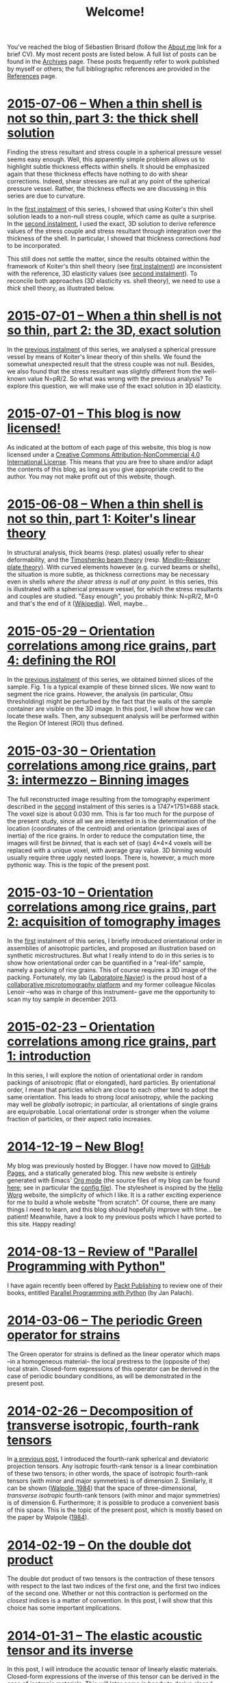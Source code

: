 # -*- coding: utf-8; -*-
#+TITLE: Welcome!

You've reached the blog of Sébastien Brisard (follow the [[file:./pages/about.org][About me]] link for a brief CV). My most recent posts are listed below. A full list of posts can be found in the [[file:./posts/archives.org][Archives]] page. These posts frequently refer to work published by myself or others; the full bibliographic references are provided in the [[file:./pages/references.org][References]] page.

* [[file:./posts/20150706-When_a_thin_shell_is_not_so_thin-03.org][2015-07-06 -- When a thin shell is not so thin, part\nbsp{}3: the thick shell solution]]

Finding the stress resultant and stress couple in a spherical pressure vessel seems easy enough. Well, this apparently simple problem allows us to highlight subtle thickness effects within shells. It should be emphasized again that these thickness effects have nothing to do with shear corrections. Indeed, shear stresses are null at any point of the spherical pressure vessel. Rather, the thickness effects we are discussing in this series are due to curvature.

In the [[file:./posts/20150608-When_a_thin_shell_is_not_so_thin-01.org][first instalment]] of this series, I showed that using Koiter's thin shell solution leads to a non-null stress couple, which came as quite a surprise. In the [[file:./posts/20150701-When_a_thin_shell_is_not_so_thin-02.org][second instalment]], I used the exact, 3D solution to derive reference values of the stress couple and stress resultant through integration over the thickness of the shell. In particular, I showed that thickness corrections /had/ to be incorporated.

This still does not settle the matter, since the results obtained within the framework of Koiter's thin shell theory (see [[file:./posts/20150608-When_a_thin_shell_is_not_so_thin-01.org][first instalment]]) are inconsistent with the reference, 3D elasticity values (see [[file:./posts/20150701-When_a_thin_shell_is_not_so_thin-02.org][second instalment]]). To reconcile both approaches (3D elasticity vs. shell theory), we need to use a /thick/ shell theory, as illustrated below.

* [[file:./posts/20150701-When_a_thin_shell_is_not_so_thin-02.org][2015-07-01 -- When a thin shell is not so thin, part\nbsp{}2: the 3D, exact solution]]

In the [[file:./posts/20150608-When_a_thin_shell_is_not_so_thin-01.org][previous instalment]] of this series, we analysed a spherical pressure vessel by means of Koiter's linear theory of thin shells. We found the somewhat unexpected result that the stress couple was not null. Besides, we also found that the stress resultant was slightly different from the well-known value N=pR/2. So what was wrong with the previous analysis? To explore this question, we will make use of the exact solution in 3D elasticity.

* [[file:./posts/20150701-This_blog_is_now_licensed.org][2015-07-01 -- This blog is now licensed!]]

As indicated at the bottom of each page of this website, this blog is now licensed under a [[http://creativecommons.org/licenses/by-nc/4.0/][Creative Commons Attribution-NonCommercial 4.0 International License]]. This means that you are free to share and/or adapt the contents of this blog, as long as you give appropriate credit to the author. You may not make profit out of this website, though.

* [[file:./posts/20150608-When_a_thin_shell_is_not_so_thin-01.org][2015-06-08 -- When a thin shell is not so thin, part\nbsp{}1: Koiter's linear theory]]

In structural analysis, thick beams (resp. plates) usually refer to shear deformability, and the [[http://en.wikipedia.org/wiki/Timoshenko_beam_theory][Timoshenko beam theory]] (resp. [[http://en.wikipedia.org/wiki/Mindlin%E2%80%93Reissner_plate_theory][Mindlin–Reissner plate theory]]). With curved elements however (e.g. curved beams or shells), the situation is more subtle, as thickness corrections may be necessary even in shells /where the shear stress is null at any point/. In this series, this is illustrated with a spherical pressure vessel, for which the stress resultants and couples are studied. "Easy enough", you probably think: N=pR/2, M=0 and that's the end of it ([[http://en.wikipedia.org/wiki/Pressure_vessel#Stress_in_thin-walled_pressure_vessels][Wikipedia]]). Well, maybe...

* [[file:./posts/20150529-Orientation_correlations_among_rice_grains-04.org][2015-05-29 -- Orientation correlations among rice grains, part 4: defining the ROI]]

In the [[file:./posts/20150330-Orientation_correlations_among_rice_grains-03.org][previous instalment]] of this series, we obtained binned slices of the sample. Fig. 1 is a typical example of these binned slices. We now want to segment the rice grains. However, the analysis (in particular, Otsu thresholding) might be perturbed by the fact that the walls of the sample container are visible on the 3D image. In this post, I will show how we can locate these walls. Then, any subsequent analysis will be performed within the Region Of Interest (ROI) thus defined.

* [[file:./posts/20150330-Orientation_correlations_among_rice_grains-03.org][2015-03-30 -- Orientation correlations among rice grains, part 3: intermezzo -- Binning images]]

The full reconstructed image resulting from the tomography experiment described in the [[file:./posts/20150310-Orientation_correlations_among_rice_grains-02.org][second]] instalment of this series is a 1747×1751×688 stack. The voxel size is about 0.030 mm. This is far too much for the purpose of the present study, since all we are interested in is the determination of the location (coordinates of the centroid) and orientation (principal axes of inertia) of the rice grains. In order to reduce the computation time, the images will first be /binned/, that is each set of (say) 4×4×4 voxels will be replaced with a unique voxel, with average gray value. 3D binning would usually require three uggly nested loops. There is, however, a much more pythonic way. This is the topic of the present post.

* [[file:./posts/20150310-Orientation_correlations_among_rice_grains-02.org][2015-03-10 -- Orientation correlations among rice grains, part 2: acquisition of tomography images]]

In the [[file:./posts/20150223-Orientation_correlations_among_rice_grains-01.org][first]] instalment of this series, I briefly introduced orientational order in assemblies of anisotropic particles, and proposed an illustration based on synthetic microstructures. But what I really intend to do in this series is to show how orientational order can be quantified in a "real-life" sample, namely a packing of rice grains. This of course requires a 3D image of the packing. Fortunately, my lab ([[http://navier.enpc.fr/][Laboratoire Navier]]) is the proud host of a [[http://navier.enpc.fr/Microtomographe,297][collaborative microtomography platform]] and my former colleague Nicolas Lenoir --who was in charge of this instrument-- gave me the opportunity to scan my toy sample in december 2013.

* [[file:./posts/20150223-Orientation_correlations_among_rice_grains-01.org][2015-02-23 -- Orientation correlations among rice grains, part 1: introduction]]

In this series, I will explore the notion of orientational order in random packings of anisotropic (flat or elongated), hard particles. By orientational order, I mean that particles which are close to each other tend to adopt the same orientation. This leads to strong /local/ anisotropy, while the packing may well be /globally/ isotropic; in particular, all orientations of single grains are equiprobable. Local orientational order is stronger when the volume fraction of particles, or their aspect ratio increases.

* [[file:./posts/20141219-New_Blog.org][2014-12-19 -- New Blog!]]

My blog was previously hosted by Blogger. I have now moved to [[https://pages.github.com/][GitHub Pages]], and a statically generated blog. This new website is entirely generated with Emacs' [[http://orgmode.org/][Org mode]] (the source files of my blog can be found [[https://github.com/sbrisard/blog][here]]; see in particular the [[https://github.com/sbrisard/blog/blob/master/sb-blog.el][config file]]). The stylesheet is inspired by the [[http://orgmode.org/worg/][Hello Worg]] website, the simplicity of which I like. It is a rather exciting experience for me to build a whole website "from scratch". Of course, there are many things I need to learn, and this blog should hopefully improve with time... be patient! Meanwhile, have a look to my previous posts which I have ported to this site. Happy reading!

* [[file:./posts/20140813-Review_of_Parallel_Programming_with_Python.org][2014-08-13 -- Review of "Parallel Programming with Python"]]

I have again recently been offered by [[http://www.packtpub.com/][Packt Publishing]] to review one of their books, entitled [[http://goo.gl/oMUSLW][Parallel Programming with Python]] (by Jan Palach).

* [[file:./posts/20140306-The_periodic_Green_operator_for_strains.org][2014-03-06 -- The periodic Green operator for strains]]

The Green operator for strains is defined as the linear operator which maps --in a homogeneous material-- the local prestress to the (opposite of the) local strain. Closed-form expressions of this operator can be derived in the case of periodic boundary conditions, as will be demonstrated in the present post.

* [[file:./posts/20140226-Decomposition_of_transverse_isotropic_fourth-rank_tensors.org][2014-02-26 -- Decomposition of transverse isotropic, fourth-rank tensors]]

In [[file:./posts/20140112-Elastic_constants_of_an_isotropic_material-03.org][a previous post]], I introduced the fourth-rank spherical and deviatoric projection tensors. Any isotropic fourth-rank tensor is a linear combination of these two tensors; in other words, the space of isotropic fourth-rank tensors (with minor and major symmetries) is of dimension 2. Similarly, it can be shown ([[file:./pages/references.org::#WALP1984][Walpole, 1984]]) that the space of three-dimensional, /transverse isotropic/ fourth-rank tensors (with minor and major symmetries) is of dimension 6. Furthermore; it is possible to produce a convenient basis of this space. This is the topic of the present post, which is mostly based on the paper by Walpole ([[file:./pages/references.org::#WALP1984][1984]]).

* [[file:./posts/20140219-On_the_double_dot_product.org][2014-02-19 -- On the double dot product]]

The double dot product of two tensors is the contraction of these tensors with respect to the last two indices of the first one, and the first two indices of the second one. Whether or not this contraction is performed on the /closest/ indices is a matter of convention. In this post, I will show that this choice has some important implications.

* [[file:./posts/20140131-The_elastic_acoustic_tensor_and_its_inverse.org][2014-01-31 -- The elastic acoustic tensor and its inverse]]

In this post, I will introduce the acoustic tensor of linearly elastic materials. Closed-form expressions of the inverse of this tensor can be derived in the case of /isotropic/ materials. This will later come in handy to derive closed-form expressions of the periodic Green operator for strains.
